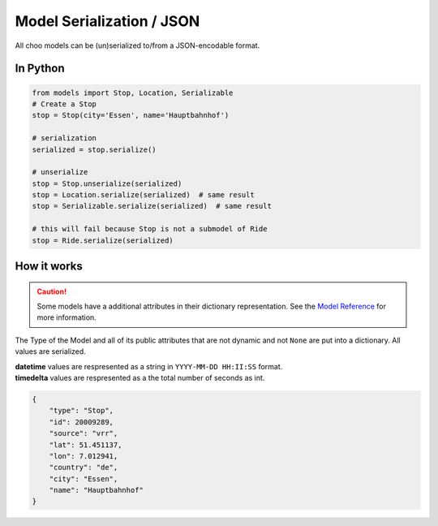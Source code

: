 Model Serialization / JSON
==========================

All choo models can be (un)serialized to/from a JSON-encodable format.

In Python
---------

.. code-block:: python

    from models import Stop, Location, Serializable
    # Create a Stop
    stop = Stop(city='Essen', name='Hauptbahnhof')

    # serialization
    serialized = stop.serialize()

    # unserialize
    stop = Stop.unserialize(serialized)
    stop = Location.serialize(serialized)  # same result
    stop = Serializable.serialize(serialized)  # same result

    # this will fail because Stop is not a submodel of Ride
    stop = Ride.serialize(serialized)


How it works
------------

.. _`Model Reference`: models.html

.. caution::
    Some models have a additional attributes in their dictionary representation. See the `Model Reference`_ for more information.

The Type of the Model and all of its public attributes that are not dynamic and not ``None`` are put into a dictionary. All values are serialized.

| **datetime** values are respresented as a string in ``YYYY-MM-DD HH:II:SS`` format.
| **timedelta** values are respresented as a the total number of seconds as int.

.. code-block:: json

    {
        "type": "Stop",
        "id": 20009289,
        "source": "vrr",
        "lat": 51.451137,
        "lon": 7.012941,
        "country": "de",
        "city": "Essen",
        "name": "Hauptbahnhof"
    }
